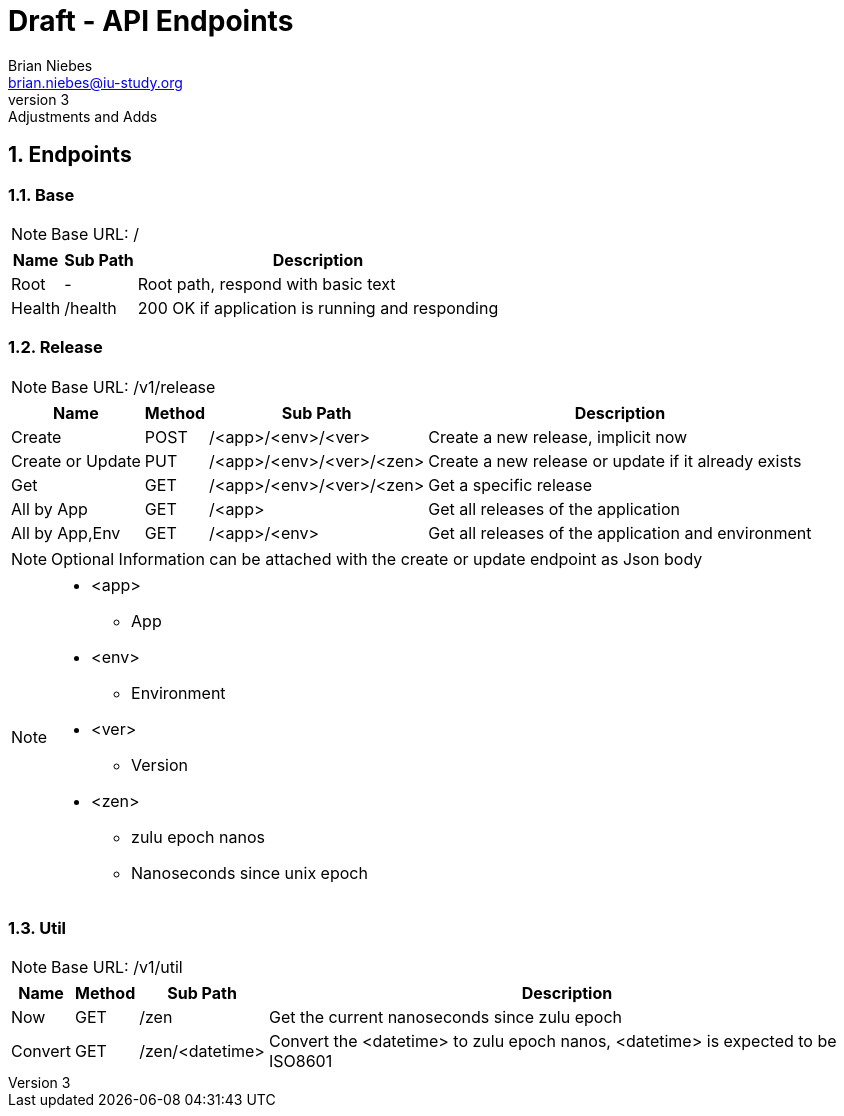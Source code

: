 = Draft - API Endpoints
Brian Niebes <brian.niebes@iu-study.org>
v3: Adjustments and Adds
:sectnums:

== Endpoints

=== Base

NOTE: Base URL: /

[%autowidth.stretch]
|===
|Name |Sub Path |Description

|Root |- |Root path, respond with basic text
|Health |/health |200 OK if application is running and responding
|===

=== Release

NOTE: Base URL: /v1/release

[%autowidth.stretch]
|===
|Name |Method |Sub Path |Description

|Create |POST |/<app>/<env>/<ver> |Create a new release, implicit now
|Create or Update |PUT |/<app>/<env>/<ver>/<zen> |Create a new release or update if it already exists
|Get |GET |/<app>/<env>/<ver>/<zen> |Get a specific release
|All by App |GET |/<app> |Get all releases of the application
|All by App,Env |GET |/<app>/<env> |Get all releases of the application and environment
|===

[NOTE]
--
Optional Information can be attached with the create or update endpoint as Json body
--

[NOTE]
--
* <app>
** App
* <env>
** Environment
* <ver>
** Version
* <zen>
** zulu epoch nanos
** Nanoseconds since unix epoch
--

=== Util

NOTE: Base URL: /v1/util

[%autowidth.stretch]
|===
|Name |Method |Sub Path |Description

|Now |GET |/zen |Get the current nanoseconds since zulu epoch
|Convert |GET |/zen/<datetime> |Convert the <datetime> to zulu epoch nanos, <datetime> is expected to be ISO8601
|===

